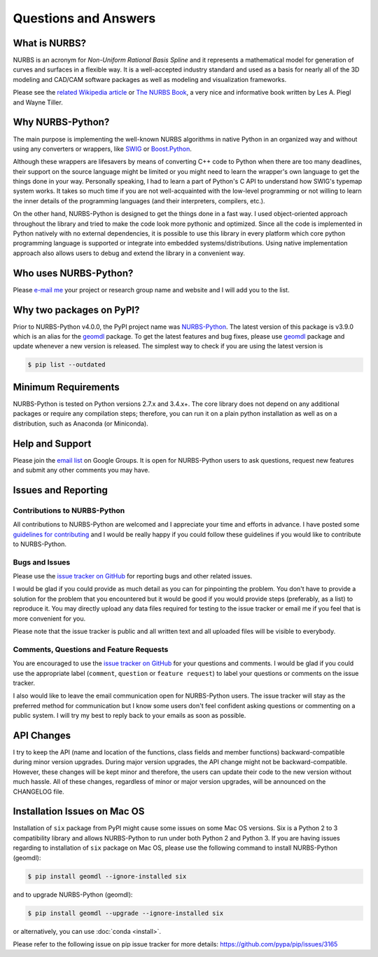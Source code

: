 Questions and Answers
^^^^^^^^^^^^^^^^^^^^^

What is NURBS?
==============

NURBS is an acronym for *Non-Uniform Rational Basis Spline* and it represents a mathematical model for generation of
curves and surfaces in a flexible way. It is a well-accepted industry standard and used as a basis for nearly all of
the 3D modeling and CAD/CAM software packages as well as modeling and visualization frameworks.

Please see the `related Wikipedia article <https://en.wikipedia.org/wiki/Non-uniform_rational_B-spline>`_
or `The NURBS Book <http://www.springer.com/gp/book/9783642973857>`_, a very nice and informative book written by
Les A. Piegl and Wayne Tiller.

Why NURBS-Python?
=================

The main purpose is implementing the well-known NURBS algorithms in native Python in an organized way and without using
any converters or wrappers, like `SWIG <http://www.swig.org/>`_ or `Boost.Python <https://github.com/boostorg/python>`_.

Although these wrappers are lifesavers by means of converting C++ code to Python when there are too many deadlines,
their support on the source language might be limited or you might need to learn the wrapper's own language to get the
things done in your way. Personally speaking, I had to learn a part of Python's C API to understand how SWIG's typemap
system works. It takes so much time if you are not well-acquainted with the low-level programming or not willing to
learn the inner details of the programming languages (and their interpreters, compilers, etc.).

On the other hand, NURBS-Python is designed to get the things done in a fast way. I used object-oriented approach
throughout the library and tried to make the code look more pythonic and optimized. Since all the code is implemented
in Python natively with no external dependencies, it is possible to use this library in every platform which core python
programming language is supported or integrate into embedded systems/distributions. Using native implementation
approach also allows users to debug and extend the library in a convenient way.

Who uses NURBS-Python?
======================

Please `e-mail me <https://onurraufbingol.com/#contact>`_ your project or research group name and website and I will
add you to the list.

Why two packages on PyPI?
=========================

Prior to NURBS-Python v4.0.0, the PyPI project name was `NURBS-Python <https://pypi.org/project/NURBS-Python/>`_. The
latest version of this package is v3.9.0 which is an alias for the `geomdl <https://pypi.org/project/geomdl/>`_ package.
To get the latest features and bug fixes, please use `geomdl <https://pypi.org/project/geomdl/>`_ package and update
whenever a new version is released. The simplest way to check if you are using the latest version is

.. code-block:: console

    $ pip list --outdated

Minimum Requirements
====================

NURBS-Python is tested on Python versions 2.7.x and 3.4.x+. The core library does not depend on any additional packages
or require any compilation steps; therefore, you can run it on a plain python installation as well as on a distribution,
such as Anaconda (or Miniconda).

Help and Support
================

Please join the `email list <https://groups.google.com/forum/#!forum/nurbs-python>`_ on Google Groups. It is open for
NURBS-Python users to ask questions, request new features and submit any other comments you may have.

Issues and Reporting
====================

Contributions to NURBS-Python
-----------------------------

All contributions to NURBS-Python are welcomed and I appreciate your time and efforts in advance. I have posted some
`guidelines for contributing <https://github.com/orbingol/NURBS-Python/blob/master/.github/CONTRIBUTING.md>`_ and
I would be really happy if you could follow these guidelines if you would like to contribute to NURBS-Python.

Bugs and Issues
---------------

Please use the `issue tracker on GitHub <https://github.com/orbingol/NURBS-Python/issues>`_
for reporting bugs and other related issues.

I would be glad if you could provide as much detail as you can for pinpointing the problem. You don't have to provide
a solution for the problem that you encountered but it would be good if you would provide steps (preferably, as a list)
to reproduce it. You may directly upload any data files required for testing to the issue tracker or email me if you
feel that is more convenient for you.

Please note that the issue tracker is public and all written text and all uploaded files will be visible to everybody.

Comments, Questions and Feature Requests
----------------------------------------

You are encouraged to use the `issue tracker on GitHub <https://github.com/orbingol/NURBS-Python/issues>`_
for your questions and comments. I would be glad if you could use the appropriate label
(``comment``, ``question`` or ``feature request``) to label your questions or comments on the issue tracker.

I also would like to leave the email communication open for NURBS-Python users. The issue tracker will stay as the
preferred method for communication but I know some users don't feel confident asking questions
or commenting on a public system. I will try my best to reply back to your emails as soon as possible.

API Changes
===========

I try to keep the API (name and location of the functions, class fields and member functions) backward-compatible
during minor version upgrades. During major version upgrades, the API change might not be backward-compatible.
However, these changes will be kept minor and therefore, the users can update their code to the new version without
much hassle. All of these changes, regardless of minor or major version upgrades, will be announced on the CHANGELOG
file.

Installation Issues on Mac OS
=============================

Installation of ``six`` package from PyPI might cause some issues on some Mac OS versions. Six is a Python 2 to 3
compatibility library and allows NURBS-Python to run under both Python 2 and Python 3. If you are having issues regarding
to installation of ``six`` package on Mac OS, please use the following command to install NURBS-Python (geomdl):

.. code-block:: console

    $ pip install geomdl --ignore-installed six

and to upgrade NURBS-Python (geomdl):

.. code-block:: console

    $ pip install geomdl --upgrade --ignore-installed six

or alternatively, you can use :doc:`conda <install>`.

Please refer to the following issue on pip issue tracker for more details: https://github.com/pypa/pip/issues/3165
